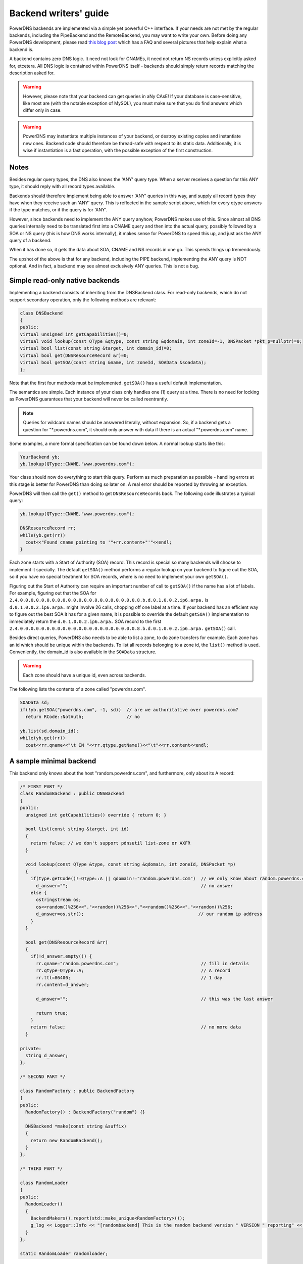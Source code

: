 Backend writers' guide
======================

PowerDNS backends are implemented via a simple yet powerful C++
interface. If your needs are not met by the regular backends, including
the PipeBackend and the RemoteBackend, you may want to write your own.
Before doing any PowerDNS development, please read `this blog
post <https://blog.powerdns.com/2015/06/23/what-is-a-powerdns-backend-and-how-do-i-make-it-send-an-nxdomain/>`__
which has a FAQ and several pictures that help explain what a backend
is.

A backend contains zero DNS logic. It need not look for CNAMEs, it need
not return NS records unless explicitly asked for, etcetera. All DNS
logic is contained within PowerDNS itself - backends should simply
return records matching the description asked for.

.. warning::
  However, please note that your backend can get queries in
  aNy CAsE! If your database is case-sensitive, like most are (with the
  notable exception of MySQL), you must make sure that you do find answers
  which differ only in case.

.. warning::
  PowerDNS may instantiate multiple instances of your
  backend, or destroy existing copies and instantiate new ones. Backend
  code should therefore be thread-safe with respect to its static data.
  Additionally, it is wise if instantiation is a fast operation, with the
  possible exception of the first construction.

Notes
-----

Besides regular query types, the DNS also knows the 'ANY' query type.
When a server receives a question for this ANY type, it should reply
with all record types available.

Backends should therefore implement being able to answer 'ANY' queries
in this way, and supply all record types they have when they receive
such an 'ANY' query. This is reflected in the sample script above, which
for every qtype answers if the type matches, or if the query is for
'ANY'.

However, since backends need to implement the ANY query anyhow, PowerDNS
makes use of this. Since almost all DNS queries internally need to be
translated first into a CNAME query and then into the actual query,
possibly followed by a SOA or NS query (this is how DNS works
internally), it makes sense for PowerDNS to speed this up, and just ask
the ANY query of a backend.

When it has done so, it gets the data about SOA, CNAME and NS records in
one go. This speeds things up tremendously.

The upshot of the above is that for any backend, including the PIPE
backend, implementing the ANY query is NOT optional. And in fact, a
backend may see almost exclusively ANY queries. This is not a bug.

Simple read-only native backends
--------------------------------

Implementing a backend consists of inheriting from the DNSBackend class.
For read-only backends, which do not support secondary operation, only the
following methods are relevant:

.. code-block:: cpp

        class DNSBackend
        {
        public:
        virtual unsigned int getCapabilities()=0;
        virtual void lookup(const QType &qtype, const string &qdomain, int zoneId=-1, DNSPacket *pkt_p=nullptr)=0;
        virtual bool list(const string &target, int domain_id)=0;
        virtual bool get(DNSResourceRecord &r)=0;
        virtual bool getSOA(const string &name, int zoneId, SOAData &soadata);
        };

Note that the first four methods must be implemented. ``getSOA()`` has
a useful default implementation.

The semantics are simple. Each instance of your class only handles one
(1) query at a time. There is no need for locking as PowerDNS guarantees
that your backend will never be called reentrantly.

.. note::
  Queries for wildcard names should be answered literally,
  without expansion. So, if a backend gets a question for
  "\*.powerdns.com", it should only answer with data if there is an actual
  "\*.powerdns.com" name.

Some examples, a more formal specification can be found down below. A normal
lookup starts like this:

.. code-block:: cpp

        YourBackend yb;
        yb.lookup(QType::CNAME,"www.powerdns.com");

Your class should now do everything to start this query. Perform as much
preparation as possible - handling errors at this stage is better for
PowerDNS than doing so later on. A real error should be reported by
throwing an exception.

PowerDNS will then call the ``get()`` method to get
``DNSResourceRecord``\ s back. The following code illustrates a typical
query:

.. code-block:: cpp

        yb.lookup(QType::CNAME,"www.powerdns.com");

        DNSResourceRecord rr;
        while(yb.get(rr))
          cout<<"Found cname pointing to '"+rr.content+"'"<<endl;
        }

Each zone starts with a Start of Authority (SOA) record. This record is
special so many backends will choose to implement it specially. The
default ``getSOA()`` method performs a regular lookup on your backend to
figure out the SOA, so if you have no special treatment for SOA records,
where is no need to implement your own ``getSOA()``.

Figuring out the Start of Authority can require an important number of
call to ``getSOA()`` if the name has a lot of labels. For example,
figuring out that the SOA for ``2.4.0.0.0.0.0.0.0.0.0.0.0.0.0.0.0.0.0.0.0.0.0.0.8.b.d.0.1.0.0.2.ip6.arpa.``
is ``d.0.1.0.0.2.ip6.arpa.`` might involve 26 calls, chopping off one label
at a time. If your backend has an efficient way to figure out the
best SOA it has for a given name, it is possible to override the
default ``getSOA()`` implementation to immediately return the
``d.0.1.0.0.2.ip6.arpa.`` SOA record to the first
``2.4.0.0.0.0.0.0.0.0.0.0.0.0.0.0.0.0.0.0.0.0.0.0.8.b.d.0.1.0.0.2.ip6.arpa.``
``getSOA()`` call.

Besides direct queries, PowerDNS also needs to be able to list a zone,
to do zone transfers for example. Each zone has an id which should be
unique within the backends. To list all records belonging to a zone id,
the ``list()`` method is used. Conveniently, the domain_id is also
available in the ``SOAData`` structure.

.. warning::
  Each zone should have a unique id, even across backends.

The following lists the contents of a zone called "powerdns.com".

.. code-block:: cpp

        SOAData sd;
        if(!yb.getSOA("powerdns.com", -1, sd))  // are we authoritative over powerdns.com?
          return RCode::NotAuth;                // no

        yb.list(sd.domain_id);
        while(yb.get(rr))
          cout<<rr.qname<<"\t IN "<<rr.qtype.getName()<<"\t"<<rr.content<<endl;

A sample minimal backend
------------------------

This backend only knows about the host "random.powerdns.com", and
furthermore, only about its A record:

.. code-block:: cpp

    /* FIRST PART */
    class RandomBackend : public DNSBackend
    {
    public:
      unsigned int getCapabilities() override { return 0; }

      bool list(const string &target, int id)
      {
        return false; // we don't support pdnsutil list-zone or AXFR
      }

      void lookup(const QType &type, const string &qdomain, int zoneId, DNSPacket *p)
      {
        if(type.getCode()!=QType::A || qdomain!="random.powerdns.com")  // we only know about random.powerdns.com A
          d_answer="";                                                  // no answer
        else {
          ostringstream os;
          os<<random()%256<<"."<<random()%256<<"."<<random()%256<<"."<<random()%256;
          d_answer=os.str();                                           // our random ip address
        }
      }

      bool get(DNSResourceRecord &rr)
      {
        if(!d_answer.empty()) {
          rr.qname="random.powerdns.com";                               // fill in details
          rr.qtype=QType::A;                                            // A record
          rr.ttl=86400;                                                 // 1 day
          rr.content=d_answer;

          d_answer="";                                                  // this was the last answer

          return true;
        }
        return false;                                                   // no more data
      }

    private:
      string d_answer;
    };

    /* SECOND PART */

    class RandomFactory : public BackendFactory
    {
    public:
      RandomFactory() : BackendFactory("random") {}

      DNSBackend *make(const string &suffix)
      {
        return new RandomBackend();
      }
    };

    /* THIRD PART */

    class RandomLoader
    {
    public:
      RandomLoader()
      {
        BackendMakers().report(std::make_unique<RandomFactory>());
        g_log << Logger::Info << "[randombackend] This is the random backend version " VERSION " reporting" << endl;
      }
    };

    static RandomLoader randomloader;

This simple backend can be used as an 'overlay'. In other words, it only
knows about a single name, ``random.powerdns.com``, another loaded backend
would have to know about the SOA and NS records for the ``powerdns.com`` zone
and such.

.. warning::
  Spreading the content of a zone across multiple backends, described above
  as 'overlay', makes the zone incompatible with some operations that
  assume that a single zone is always entirely stored in the same backend.
  Such operations include zone transfers, listing and editing zone content via
  the API or :doc:`pdnsutil <../manpages/pdnsutil.1>`.

.. warning::
  When the content of a zone is spread across multiple backends, all the types
  for a given name should be delegated to the same backend.
  For example a backend can know about all the types for ``random.powerdns.com``
  while another backend knows about all the types for ``random2.powerdns.com``,
  but it is not possible to let one backend handle only ``AAAA`` queries for
  all names while another one handles only ``A`` queries, for example.
  This limitation comes from the fact that PowerDNS uses ``ANY`` queries to fetch
  all types from the backend in one go and that it assumes that once one backend
  has returned records the other ones do not need to be called.
  It is also possible to have two backends providing records for the same name
  and types, for example if the first one does not support DNSSEC and the second
  does, but that requires some mechanism outside of PowerDNS to keep records in
  sync between the two backends.

The first part of the code contains the actual logic and should be
pretty straightforward. The second part is a boilerplate 'factory' class
which PowerDNS calls to create randombackend instances. Note that a
'suffix' parameter is passed. Real life backends also declare parameters
for the configuration file; these get the 'suffix' appended to them.
Note that the "random" in the constructor denotes the name by which the
backend will be known.

The third part registers the RandomFactory with PowerDNS. This is a
simple C++ trick which makes sure that this function is called on
execution of the binary or when loading the dynamic module.

.. note::
  This simple backend neglects to handle case properly!

Interface definition
--------------------

Classes
~~~~~~~

.. cpp:class:: DNSResourceRecord

.. cpp:member:: DNSName DNSResourceRecord::qname

  Name of this record

.. cpp:member:: QType DNSResourceRecord::qtype

  Query type of this record

.. cpp:member:: std::string DNSResourceRecord::content

  ASCII representation of the right-hand side

.. cpp:member:: uint32_t DNSResourceRecord::ttl

  Time To Live of this record

.. cpp:member:: int DNSResourceRecord::domain_id

  ID of the domain this record belongs to

.. cpp:member:: time_t DNSResourceRecord::last_modified

   If non-zero, last time_t this record was changed

.. cpp:member:: bool DNSResourceRecord::auth

  Used for DNSSEC operations. See :doc:`../dnssec/migration`. 
  It is also useful to check out the ``rectifyZone()`` in pdnsutil.cc.

.. cpp:member:: bool DNSResourceRecord::disabled

  If set, this record is not to be served to DNS clients.
  Backends should not make these records available to PowerDNS unless indicated otherwise.

.. cpp:class:: SOAData

.. cpp:member:: DNSName SOAData::nameserver

  Name of the primary nameserver of this zone

.. cpp:member:: uint32_t SOAData::serial

  Serial number of this zone

.. cpp:member:: uint32_t SOAData::refresh

  How often this zone should be refreshed

.. cpp:member:: uint32_t SOAData::retry

  How often a failed zone pull should be retried.

.. cpp:member:: u_int32_t SOAData::expire

  If zone pulls failed for this long, retire records

.. cpp:member:: uint32_t SOAData::minimum

  Minimum acceptable value for TTL

.. cpp:member:: int SOAData::domain_id

  The ID of the domain within this backend. Must be filled!

.. cpp:member:: DNSBackend* SOAData::db

  Pointer to the backend that feels authoritative for a domain and can act as a secondary

Methods
~~~~~~~

.. cpp:function:: unsigned int getCapabilities()

  This function returns a bitmask representing various capabilities of
  the backend. The currently used capabilities are:

* `CAP_DNSSEC`     Backend implements :ref:`backend-dnssec`.
* `CAP_LIST`       Backend implements `list`, for AXFR or `pdnsutil list-zone`

.. cpp:function:: void DNSBackend::lookup(const QType &qtype, const string &qdomain, int zoneId=-1, DNSPacket *pkt=nullptr)

  This function is used to initiate a straight lookup for a record of name
  'qdomain' and type 'qtype'. A QType can be converted into an integer by
  invoking its ``getCode()`` method and into a string with the
  ``getCode()``.

  The original question may or may not be passed in the pointer pkt. If it
  is, you can retrieve information about who asked the question with the
  ``pkt->getRemote()`` method.

  .. note::
    Since 4.1.0, 'SOA' lookups are not passed this pointer anymore because
    PowerDNS doesn't support tailoring whether a whole zone exists or not based
    on who is asking.

  Note that **qdomain** can be of any case and that your backend should
  make sure it is in effect case-insensitive. Furthermore, the case of the
  original question should be retained in answers returned by ``get()``!

  Finally, the domain_id might also be passed indicating that only
  answers from the indicated zone need apply. This can both be used as a
  restriction or as a possible speedup, hinting your backend where the
  answer might be found.

  If initiated successfully, as indicated by returning **true**, answers
  should be made available over the ``get()`` method.

  Should throw an PDNSException if an error occurred accessing the
  database. Returning otherwise indicates that the query was started
  successfully. If it is known that no data is available, no exception
  should be thrown! An exception indicates that the backend considers
  itself broken - not that no answers are available for a question.

  It is legal to return here, and have the first call to ``get()`` return
  false. This is interpreted as 'no data'.

.. cpp:function:: bool DNSBackend::list(int domain_id, bool include_disabled=false)

  Initiates a list of the indicated domain. Records should then be made
  available via the ``get()`` method. Need not include the SOA record. If
  it is, PowerDNS will not get confused. If include_disabled is given as
  true, records that are configured but should not be served to DNS
  clients must also be made available.

  Should return false if the backend does not consider itself
  authoritative for this zone. Should throw an PDNSException if an error
  occurred accessing the database. Returning true indicates that data is
  or should be available.

.. cpp:function:: bool DNSBackend::get(DNSResourceRecord &rr)

  Request a DNSResourceRecord from a query started by ``get()`` of
  ``list()``. If this functions returns **true**, **rr** has been filled
  with data. When it returns false, no more data is available, and **rr**
  does not contain new data. A backend should make sure that it either
  fills out all fields of the DNSResourceRecord or resets them to their
  default values.

  The qname field of the DNSResourceRecord should be filled out with the
  exact ``qdomain`` passed to lookup, preserving its case. So if a query
  for 'CaSe.yourdomain.com' comes in and your database contains data for
  'case.yourdomain.com', the qname field of rr should contain
  'CaSe.yourdomain.com'!

  Should throw an PDNSException in case a database error occurred.

.. cpp:function:: bool DNSBackend::getSOA(const string &name, int zoneId, SOAData &soadata)

  If the backend considers itself authoritative over domain ``name``, of
  id ``zoneId`` if known (otherwise, -1), this method should fill out the
  passed **SOAData** structure and return true.
  If the backend is functioning correctly, but does not consider itself
  authoritative, it should return false. In case of errors, an
  PDNSException should be thrown.

Reporting errors
----------------

To report errors, the Logger class is available which works mostly like
an iostream. Example usage is as shown above in the RandomBackend. Note
that it is very important that each line is ended with **endl** as your
message won't be visible otherwise.

To indicate the importance of an error, the standard syslog errorlevels
are available. They can be set by outputting ``Logger::Critical``,
``Logger::Error``, ``Logger::Warning``, ``Logger::Notice``,
``Logger::Info`` or ``Logger::Debug`` to ``g_log``, in descending order of
graveness.

Declaring and reading configuration details
-------------------------------------------

It is highly likely that a backend needs configuration details. On
launch, these parameters need to be declared with PowerDNS so it knows
it should accept them in the configuration file and on the command line.
Furthermore, they will be listed in the output of ``--help``.

Declaring arguments is done by implementing the member function
``declareArguments()`` in the factory class of your backend. PowerDNS
will call this method after launching the backend.

In the ``declareArguments()`` method, the function ``declare()`` is
available. The exact definitions:

.. cpp:function:: void BackendFactory::declareArguments(const string &suffix="")

  This method is called to allow a backend to register configurable
  parameters. The suffix is the sub-name of this module. There is no need
  to touch this suffix, just pass it on to the ``declare`` method.

.. cpp:function:: void BackendFactory::declare(const string &suffix, const string &param, const string &explanation, const string &value)

  The suffix is passed to your method, and can be passed on to declare.
  **param** is the name of your parameter. **explanation** is what will
  appear in the output of --help. Furthermore, a default value can be
  supplied in the **value** parameter.

  A sample implementation:

  .. code-block:: cpp

      void declareArguments(const string &suffix)
      {
        declare(suffix,"dbname","Pdns backend database name to connect to","powerdns");
        declare(suffix,"user","Pdns backend user to connect as","powerdns");
        declare(suffix,"host","Pdns backend host to connect to","");
        declare(suffix,"password","Pdns backend password to connect with","");
      }

  After the arguments have been declared, they can be accessed from your
  backend using the ``mustDo()``, ``getArg()`` and ``getArgAsNum()``
  methods. The are defined as follows in the DNSBackend class:

.. cpp:function:: void DNSBackend::setArgPrefix(const string &prefix)

  Must be called before any of the other accessing functions are used.
  Typical usage is '``setArgPrefix("mybackend"+suffix)``' in the
  constructor of a backend.

.. cpp:function:: bool DNSBackend::mustDo(const string &key)

  Returns true if the variable ``key`` is set to anything but 'no'.

.. cpp:function:: const string& DNSBackend::getArg(const string &key)

  Returns the exact value of a parameter.

.. cpp:function:: int DNSBackend::getArgAsNum(const string &key)

  Returns the numerical value of a parameter. Uses ``strtol()`` internally.

  Sample usage from the BIND backend: getting the 'check-interval' setting:

  .. code-block:: cpp

      if(!safeGetBBDomainInfo(i->name, &bbd)) {
        bbd.d_id=domain_id++;
        bbd.setCheckInterval(getArgAsNum("check-interval"));
        bbd.d_lastnotified=0;
        bbd.d_loaded=false;
      }


.. _rw-slave:
.. _rw-secondary:

Read/write secondary-capable backends
-------------------------------------

The backends above are 'natively capable' in that they contain all data
relevant for a domain and do not pull in data from other nameservers. To
enable storage of information, a backend must be able to do more.

Before diving into the details of the implementation some theory is in
order. Secondary domains are pulled from the primary. PowerDNS needs to know
for which domains it is to be a secondary, and for each secondary domain, what
the IP address of the primary is.

A secondary zone is pulled from a primary, after which it is 'fresh', but
this is only temporary. In the SOA record of a zone there is a field
which specifies the 'refresh' interval. After that interval has elapsed,
the secondary nameserver needs to check at the primary if the serial number
there is greater than what is stored in the backend locally.

If this is the case, PowerDNS dubs the domain 'stale', and schedules a
transfer of data from the remote. This transfer remains scheduled until
the serial numbers remote and locally are identical again.

This theory is implemented by the ``getUnfreshSecondaryInfos`` method, which
is called on all backends periodically. This method fills a vector of
**DomainInfo**\ s with domains that are unfresh and possibly stale.

PowerDNS then retrieves the SOA of those domains remotely and locally
and creates a list of stale domains. For each of these domains, PowerDNS
starts a zone transfer to resynchronise. Because zone transfers can
fail, it is important that the interface to the backend allows for
transaction semantics because a zone might otherwise be left in a
halfway updated situation.

The following excerpt from the DNSBackend shows the relevant functions:

.. code-block:: cpp

          class DNSBackend {
          public:
               /* ... */
               virtual bool getDomainInfo(const string &domain, DomainInfo &di, bool getSerial = true);
               virtual bool isPrimary(const ComboAddress& ipAddress);
               virtual bool startTransaction(const string &qname, int id);
               virtual bool commitTransaction();
               virtual bool abortTransaction();
               virtual bool feedRecord(const DNSResourceRecord &rr, const DNSName &ordername, bool ordernameIsNSEC3 = false);
               virtual void getUnfreshSecondaryInfos(vector<DomainInfo>* domains);
               virtual void setFresh(uint32_t id);
               /* ... */
         }

The mentioned DomainInfo struct looks like this:

.. cpp:struct:: DomainInfo

.. cpp:member:: uint32_t DomainInfo::id

  ID of this zone within this backend

.. cpp:member:: vector<ComboAddress> DomainInfo::primaries

  IP addresses of the primary of this domain (may be empty)

.. cpp:member:: uint32_t DomainInfo::serial

  Serial number of this zone

.. cpp:member:: uint32_t DomainInfo::notified_serial

  Last serial number of this zone that secondaries have seen

.. cpp:member:: time_t DomainInfo::last_check

  Last time this zone was checked over at the primary for changes

.. cpp:member:: enum DomainKind DomainInfo::kind

  Type of zone

.. cpp:member:: DNSBackend* DomainInfo::backend

  Pointer to the backend that feels authoritative for a domain and can act as a secondary

.. cpp:enum:: DomainKind

  The kind of domain, one of {Primary,Secondary,Native}.

These functions all have a default implementation that returns false -
which explains that these methods can be omitted in simple backends.
Furthermore, unlike with simple backends, a secondary capable backend must
make sure that the 'DNSBackend \*db' field of the SOAData record is
filled out correctly - it is used to determine which backend will house
this zone.

.. cpp:function:: bool DomainInfo::isPrimary(const ComboAddress& ipAddress)

  If a backend considers itself a secondary for the given domain and if the
  IP address in **ipAddress** is indeed a primary, it should return true. False
  otherwise. This is a first line of checks to guard against reloading a
  domain unnecessarily.

.. cpp:function:: void DomainInfo::getUnfreshSecondaryInfos(vector\<DomainInfo\>* domains)

  When called, the backend should examine its list of secondary domains and
  add any unfresh ones to the domains vector.

.. cpp:function:: bool DomainInfo::getDomainInfo(const string &name, DomainInfo & di, boot getSerial)

  This is like ``getUnfreshSecondaryInfos``, but for a specific domain. If the
  backend considers itself authoritative for the named zone, ``di`` should
  be filled out, and 'true' be returned. Otherwise return false.

.. cpp:function:: bool DomainInfo::startTransaction(const string &qname, int id)

  When called, the backend should start a transaction that can be
  committed or rolled back atomically later on. In SQL terms, this
  function should **BEGIN** a transaction and **DELETE** all records.

.. cpp:function:: bool DomainInfo::feedRecord(const DNSResourceRecord &rr, const DNSName &ordername, bool ordernameIsNSEC3)

  Insert this record.

.. cpp:function:: bool DomainInfo::commitTransaction()

  Make the changes effective. In SQL terms, execute **COMMIT**.

.. cpp:function:: bool DomainInfo::abortTransaction()

  Abort changes. In SQL terms, execute **ABORT**.

.. cpp:function:: bool DomainInfo::setFresh()

  Indicate that a domain has either been updated or refreshed without the
  need for a retransfer. This causes the domain to vanish from the vector
  modified by ``getUnfreshSecondaryInfos()``.

PowerDNS will always call ``startTransaction()`` before making calls to
``feedRecord()``. Although it is likely that ``abortTransaction()`` will
be called in case of problems, backends should also be prepared to abort
from their destructor.

The actual code in PowerDNS is currently:

.. code-block:: cpp

        Resolver resolver;
        resolver.axfr(remote,domain.c_str());

        db->startTransaction(domain, domain_id);
        g_log<<Logger::Error<<"AXFR started for '"<<domain<<"'"<<endl;
        Resolver::res_t recs;

        while(resolver.axfrChunk(recs)) {
          for(Resolver::res_t::const_iterator i=recs.begin();i!=recs.end();++i) {
            db->feedRecord(*i);
          }
        }
        db->commitTransaction();
        db->setFresh(domain_id);
        g_log<<Logger::Error<<"AXFR done for '"<<domain<<"'"<<endl;

Autoprimary/autosecondary capability
------------------------------------

A backend that wants to act as an 'autosecondary' (formerly 'superslave') for a primary should
implement the following method:

.. code-block:: cpp

                class DNSBackend
                {
                   virtual bool autoPrimaryBackend(const string &ip, const DNSName &domain, const vector<DNSResourceRecord>&nsset, string *nameserver, string *account, DNSBackend **db)
                };

This function gets called with the IP address of the potential
autoprimary, the domain it is sending a notification for and the set of
NS records for this domain at that IP address.

Using the supplied data, the backend needs to determine if this is a
bonafide 'supernotification' which should be honoured. If it decides
that it should, the supplied pointer to 'account' needs to be filled
with the configured name of the autoprimary (if accounting is desired),
and the db needs to be filled with a pointer to your backend.

Autoprimary/autosecondary is a complicated concept, if this is all unclear
see the :ref:`autoprimary-operation`
documentation.

Read/write primary-capable backends
-----------------------------------

In order to be a useful primary for a domain, notifies must be sent out
whenever a domain is changed. Periodically, PowerDNS queries backends
for domains that may have changed, and sends out notifications to secondary
nameservers.

In order to do so, PowerDNS calls the ``getUpdatedPrimaries()`` method.
Like the ``getUnfreshSecondaryInfos()`` function mentioned above, this
should add changed domain names to the vector passed.

The following excerpt from the DNSBackend shows the relevant functions:

.. code-block:: cpp

          class DNSBackend {
          public:
               /* ... */
           virtual void getUpdatedPrimaries(vector<DomainInfo>* domains, std::unordered_set<DNSName> &catalogs, CatalogHashMap &catalogHashes);
           virtual void setNotified(uint32_t id, uint32_t serial);
               /* ... */
         }

These functions all have a default implementation that doesn't do anything -
which explains that these methods can be omitted in simple backends.
Furthermore, unlike with simple backends, a secondary capable backend must
make sure that the 'DNSBackend \*db' field of the SOAData record is
filled out correctly - it is used to determine which backend will house
this zone.

.. cpp:function:: void DNSBackend::getUpdatedPrimaries(vector<DomainInfo>* domains, std::unordered_set<DNSName> &catalogs, CatalogHashMap &catalogHashes)

  When called, the backend should examine its list of primary domains and
  add any changed ones to the :cpp:class:`DomainInfo` vector.

.. cpp:function:: void DNSBackend::setNotified(uint32_t domain_id, uint32_t serial)

  Indicate that notifications have been queued for this domain and that it
  need not be considered 'updated' anymore.

DNS update support
------------------

To make your backend DNS update compatible, it needs to implement a
number of new functions and functions already used for secondary operation.
The new functions are not DNS update specific and might be used for
other update/remove functionality at a later stage.

.. code-block:: cpp

    class DNSBackend {
    public:
      /* ... */
      virtual bool startTransaction(const DNSName &qname, int id);
      virtual bool commitTransaction();
      virtual bool abortTransaction();
      virtual bool feedRecord(const DNSResourceRecord &rr, DNSName &ordername, bool ordernameIsNSEC3);
      virtual bool replaceRRSet(uint32_t domain_id, const DNSName& qname, const QType& qt, const vector<DNSResourceRecord>& rrset)
      virtual bool listSubZone(const DNSName &zone, int domain_id);
      /* ... */
    }

.. cpp:function:: virtual bool DNSBackend::startTransaction(const DNSName &qname, int id)

  See :cpp:func:`above <DNSBackend::beginTransaction>`. Please
  note that this function now receives a negative number (-1), which
  indicates that the current zone data should NOT be deleted.

.. cpp:function:: virtual bool DNSBackend::commitTransaction()

  See :cpp:func:`above <DNSBackend::commitTransaction>`.

.. cpp:function:: virtual bool DNSBackend::abortTransaction()

  See cpp:func:`above <DNSBackend::abortTransaction>`. Method is called when an
  exception is received.

.. cpp:function:: virtual bool DNSBackend::feedRecord(const DNSResourceRecord &rr, const DNSName &ordername, bool ordernameIsNSEC3)

  See :cpp:func:`above <DNSBackend::feedRecord>`.
  Please keep in mind that the zone is not empty because
  ``startTransaction()`` was called differently.

.. cpp:function:: virtual bool DNSBackend::listSubZone(const DNSName &name, int domain_id)

  This method is needed for rectification of a zone after NS-records have
  been added. For DNSSEC, we need to know which records are below the
  currently added record. ``listSubZone()`` is used like ``list()``, which
  means PowerDNS will call ``get()`` after this method. The default SQL
  query looks something like this::

    // First %s is 'sub.zone.com', second %s is '*.sub.zone.com'
    select content,ttl,prio,type,domain_id,name from records where (name='%s' OR name like '%s') and domain_id=%d

  The method is not only used when adding records, but also to correct
  ENT-records in PowerDNS. Make sure it returns every record in the tree
  below the given record.

.. cpp:function:: virtual bool DNSBackend::replaceRRSet(uint32_t domain_id, const DNSName& qname, const QType& qt, const vector<DNSResourceRecord>& rrset)

  This method should remove all the records with ``qname`` of type ``qt``.
  ``qt`` might also be ANY, which means all the records with that
  ``qname`` need to be removed. After removal, the records in ``rrset``
  must be added to the zone. ``rrset`` can be empty in which case the
  method is used to remove a RRset.

Domain metadata support
-----------------------

As described in :doc:`../domainmetadata`, each served zone can have “metadata”. Such metadata determines how this zone behaves in certain circumstances.
In order for a backend to support domain metadata, the following operations have to be implemented:

.. code-block:: cpp

    class DNSBackend {
    public:
      /* ... */
      virtual bool getAllDomainMetadata(const DNSName& name, std::map<std::string, std::vector<std::string> >& meta);
      virtual bool getDomainMetadata(const DNSName& name, const std::string& kind, std::vector<std::string>& meta);
      virtual bool setDomainMetadata(const DNSName& name, const std::string& kind, const std::vector<std::string>& meta);
      /* ... */
    }

.. cpp:function:: virtual bool getAllDomainMetadata(const DNSName& name, std::map<std::string, std::vector<std::string> >& meta)

  Fills 'meta' with the value(s) of all kinds for zone 'name'. Returns true if the domain metadata operation are supported, regardless
  of whether there is any data for this zone.

.. cpp:function:: virtual bool getDomainMetadata(const DNSName& name, const std::string& kind, std::vector<std::string>& meta)

  Fills 'meta' with the value(s) of the specified kind for zone 'name'. Returns true if the domain metadata operation are supported, regardless
  of whether there is any data of this kind for this zone.

.. cpp:function:: virtual bool setDomainMetadata(const DNSName& name, const std::string& kind, const std::vector<std::string>& meta)

  Store the values from 'meta' for the specified kind for zone 'name', discarding existing values if any. An empty meta is equivalent to a deletion request.
  Returns true if the values have been correctly stored, and false otherwise.

TSIG keys
---------

In order for a backend to support the storage of TSIG keys, the following operations have to be implemented:

.. code-block:: cpp

    class DNSBackend {
    public:
      /* ... */
      virtual bool getTSIGKey(const DNSName& name, DNSName& algorithm, string& content);
      virtual bool setTSIGKey(const DNSName& name, const DNSName& algorithm, const string& content);
      virtual bool deleteTSIGKey(const DNSName& name);
      virtual bool getTSIGKeys(std::vector< struct TSIGKey > &keys);
      /* ... */
    }

.. _backend-dnssec:

DNSSEC support
--------------

In order for a backend to support DNSSEC, quite a few number of additional operations have to be implemented:

.. code-block:: cpp

    struct KeyData {
      std::string content;
      unsigned int id;
      unsigned int flags;
      bool active;
      bool published;
    };

    class DNSBackend {
    public:
      virtual unsigned int getCapabilities();

      /* ... */
      virtual bool getBeforeAndAfterNamesAbsolute(uint32_t id, const DNSName& qname, DNSName& unhashed, DNSName& before, DNSName& after);

      /* update operations */
      virtual bool updateDNSSECOrderNameAndAuth(uint32_t domain_id, const DNSName& qname, const DNSName& ordername, bool auth, const uint16_t qtype=QType::ANY);
      virtual bool updateEmptyNonTerminals(uint32_t domain_id, set<DNSName>& insert, set<DNSName>& erase, bool remove);
      virtual bool feedEnts(int domain_id, map<DNSName,bool> &nonterm);
      virtual bool feedEnts3(int domain_id, const DNSName &domain, map<DNSName,bool> &nonterm, const NSEC3PARAMRecordContent& ns3prc, bool narrow);

      /* keys management */
      virtual bool getDomainKeys(const DNSName& name, std::vector<KeyData>& keys);
      virtual bool removeDomainKey(const DNSName& name, unsigned int id);
      virtual bool addDomainKey(const DNSName& name, const KeyData& key, int64_t& id);
      virtual bool activateDomainKey(const DNSName& name, unsigned int id);
      virtual bool deactivateDomainKey(const DNSName& name, unsigned int id);
      virtual bool publishDomainKey(const DNSName& name, unsigned int id);
      virtual bool unpublishDomainKey(const DNSName& name, unsigned int id);

      /* ... */
    }

In addition to these methods, the return value of `getCapabilities` must
contain `CAP_DNSSEC` if that backend supports DNSSEC.

.. cpp:function:: virtual bool getBeforeAndAfterNamesAbsolute(uint32_t id, const DNSName& qname, DNSName& unhashed, DNSName& before, DNSName& after)

  Asks the names before and after qname for NSEC and NSEC3. The qname will be hashed when using NSEC3. Care must be taken to handle wrap-around when qname is the first or last in the ordered list of zone names.
  Please note that in case the requested name is present in the zone, it should be returned as the "before" name.

.. cpp:function:: virtual bool updateDNSSECOrderNameAndAuth(uint32_t domain_id, const DNSName& qname, const DNSName& ordername, bool auth, const uint16_t qtype=QType::ANY)

  Updates the ordername and auth fields.

.. cpp:function:: virtual bool updateEmptyNonTerminals(uint32_t domain_id, set<DNSName>& insert, set<DNSName>& erase, bool remove)

  Updates ENT after a zone has been rectified. If 'remove' is false, 'erase' contains a list of ENTs to remove from the zone before adding any. Otherwise all ENTs should be removed from the zone before adding any. 'insert' contains the list of ENTs to add to the zone after the removals have been done.

.. cpp:function:: virtual bool feedEnts(int domain_id, map<DNSName,bool> &nonterm)

  This method is used by ``pdnsutil rectify-zone`` to populate missing non-terminals. This is used when you have, say, record like _sip._upd.example.com, but no _udp.example.com. PowerDNS requires that there exists a non-terminal in between, and this instructs you to add one.

.. cpp:function:: virtual bool feedEnts3(int domain_id, const DNSName &domain, map<DNSName,bool> &nonterm, const NSEC3PARAMRecordContent& ns3prc, bool narrow)

  Same as feedEnts, but provides NSEC3 hashing parameters.

.. cpp:function:: virtual bool getDomainKeys(const DNSName& name, std::vector<KeyData>& keys)

  Retrieves all DNSSEC keys. Content must be valid key record in format that PowerDNS understands.

.. cpp:function:: virtual bool removeDomainKey(const DNSName& name, unsigned int id)

  Removes this key.

.. cpp:function:: virtual bool addDomainKey(const DNSName& name, const KeyData& key, int64_t& id)

  Adds a new DNSSEC key for this domain.

.. cpp:function:: virtual bool activateDomainKey(const DNSName& name, unsigned int id)

  Activates an inactive DNSSEC key for this domain.

.. cpp:function:: virtual bool deactivateDomainKey(const DNSName& name, unsigned int id)

  Deactivates an active DNSSEC key for this domain.

.. cpp:function:: virtual bool publishDomainKey(const DNSName& name, unsigned int id)

  Publishes a previously hidden DNSSEC key for this domain.

.. cpp:function:: virtual bool unpublishDomainKey(const DNSName& name, unsigned int id)

  Hides a DNSSEC key for this domain. Hidden DNSSEC keys are used for signing but do not appear in the actual zone,
  and are useful for rollover operations.

Miscellaneous
-------------

ENT (Empty Non-Terminal)
~~~~~~~~~~~~~~~~~~~~~~~~

You are expected to reply with a DNSResourceRecord having ``qtype = 0``,
``ttl = 0`` and ``content`` should be empty string (string length 0)

Storage classes
~~~~~~~~~~~~~~~

You may have noticed that PowerDNS has several C++ classes for holding DNS data.
Some use presentation format, some use the wire format.
Some just hold content, some hold a whole record.

Below, we'll show the class definitions of each (with some details omitted, but with some useful words added) to help you find your way.

.. code-block:: cpp

  struct DNSZoneRecord
  {
    int domain_id{-1};
    uint8_t scopeMask{0};
    int signttl{0};
    DNSName wildcardname;
    bool auth{true};
    bool disabled{false};
    DNSRecord dr;
  };

``DNSZoneRecord`` holds a record in the context of a zone.
It is a wrapper around ``DNSRecord`` with some extra fields that PowerDNS might need to handle DNSSEC and ECS correctly.

.. code-block:: cpp

  struct DNSRecord
  {
    DNSRecord() : d_type(0), d_class(QClass::IN), d_ttl(0), d_clen(0), d_place(DNSResourceRecord::ANSWER)
    {}
    explicit DNSRecord(const DNSResourceRecord& rr);
    DNSName d_name;
    std::shared_ptr<DNSRecordContent> d_content;
    uint16_t d_type;
    uint16_t d_class;
    uint32_t d_ttl;
    uint16_t d_clen;
    DNSResourceRecord::Place d_place;

    // this orders by name/type/class/ttl/lowercased zone representation
    bool operator<(const DNSRecord& rhs);

    // this orders in canonical order and keeps the SOA record on top
    static bool prettyCompare(const DNSRecord& a, const DNSRecord& b);

    bool operator==(const DNSRecord& rhs) const
  };

``DNSRecord`` holds a DNS record.
It has name, type, class, TTL, content length, and a content object of type ``DNSRecordContent``.

.. code-block:: cpp

  class DNSRecordContent
  {
  public:
    static std::shared_ptr<DNSRecordContent> make(...);

    virtual std::string getZoneRepresentation(bool noDot=false) const = 0;
    virtual void toPacket(DNSPacketWriter& pw) const =0;
    string serialize(const DNSName& qname, bool canonic=false, bool lowerCase=false);
    virtual bool operator==(const DNSRecordContent& rhs); // compares presentation format
    static shared_ptr<DNSRecordContent> deserialize(const DNSName& qname, uint16_t qtype, const string& serialized, uint16_t qclass=QClass::IN);

    void doRecordCheck(const struct DNSRecord&){}

    virtual uint16_t getType() const = 0;
  };

``DNSRecordContent`` holds DNS content, in individual fields for the various contents of record types.
It is subclassed for all supported types:

.. code-block:: cpp

  class SRVRecordContent : public DNSRecordContent
  {
  public:
    SRVRecordContent(uint16_t preference, uint16_t weight, uint16_t port, DNSName  target);

    includeboilerplate(SRV)

    uint16_t d_weight, d_port;
    DNSName d_target;
    uint16_t d_preference;
  };

.. code-block:: cpp

  class DNSResourceRecord
  {
  public:
    DNSResourceRecord() : last_modified(0), ttl(0), signttl(0), domain_id(-1), qclass(1), scopeMask(0), auth(true), disabled(false) {};
    static DNSResourceRecord fromWire(const DNSRecord& d);

    void setContent(const string& content);
    string getZoneRepresentation(bool noDot=false) const;

    DNSName qname; //!< the name of this record, for example: www.powerdns.com
    DNSName ordername;
    DNSName wildcardname;
    string content; //!< what this record points to. Example: 10.1.2.3

    uint32_t ttl; //!< Time To Live of this record
    uint32_t signttl; //!< If non-zero, use this TTL as original TTL in the RRSIG

    int domain_id; //!< If a backend implements this, the domain_id of the zone this record is in
    QType qtype; //!< qtype of this record, ie A, CNAME, MX etc
    uint16_t qclass; //!< class of this record

    uint8_t scopeMask;
    bool auth;
    bool disabled;

    bool operator==(const DNSResourceRecord& rhs);

    bool operator<(const DNSResourceRecord &b);

``DNSResourceRecord`` holds a DNS record with content in presentation format, as a string.

